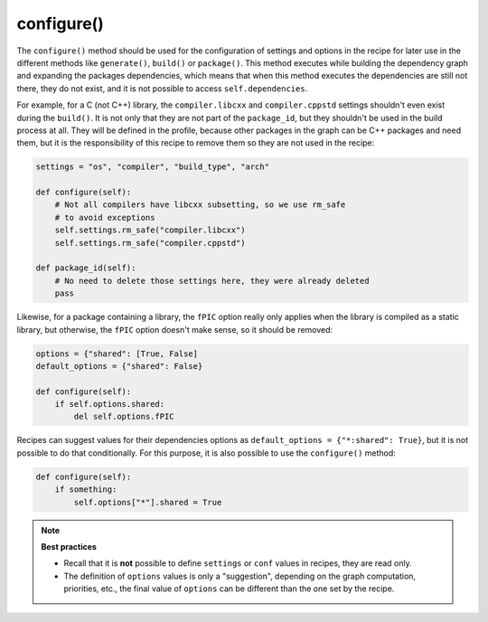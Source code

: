 .. _reference_conanfile_methods_configure:

configure()
===========

The ``configure()`` method should be used for the configuration of settings and options in the recipe
for later use in the different methods like ``generate()``, ``build()`` or ``package()``. This
method executes while building the dependency graph and expanding the packages dependencies, which means
that when this method executes the dependencies are still not there, they do not exist, and it is not
possible to access ``self.dependencies``.

For example, for a C (not C++) library, the ``compiler.libcxx`` and ``compiler.cppstd`` settings shouldn't
even exist during the ``build()``. It is not only that they are not part of the ``package_id``, but
they shouldn't be used in the build process at all. They will be defined in the profile, because
other packages in the graph can be C++ packages and need them, but it is the responsibility of this
recipe to remove them so they are not used in the recipe:

.. code-block:: python
    
    settings = "os", "compiler", "build_type", "arch"

    def configure(self):
        # Not all compilers have libcxx subsetting, so we use rm_safe
        # to avoid exceptions
        self.settings.rm_safe("compiler.libcxx")
        self.settings.rm_safe("compiler.cppstd")

    def package_id(self):
        # No need to delete those settings here, they were already deleted
        pass

Likewise, for a package containing a library, the ``fPIC`` option really only applies when the
library is compiled as a static library, but otherwise, the ``fPIC`` option doesn't make sense,
so it should be removed:

..  code-block:: python

    options = {"shared": [True, False]
    default_options = {"shared": False}

    def configure(self):
        if self.options.shared:
            del self.options.fPIC


Recipes can suggest values for their dependencies options as ``default_options = {"*:shared": True}``, but
it is not possible to do that conditionally. For this purpose, it is also possible to use the
``configure()`` method:

..  code-block:: python

    def configure(self):
        if something:
            self.options["*"].shared = True


.. note::

    **Best practices**

    - Recall that it is **not** possible to define ``settings`` or ``conf`` values in recipes, they are read only.
    - The definition of ``options`` values is only a "suggestion", depending on the graph computation, priorities, etc., the final value of ``options`` can be different than the one set by the recipe.


.. seealso::

    - Follow the :ref:`tutorial about recipe configuration methods<tutorial_creating_configure>`.